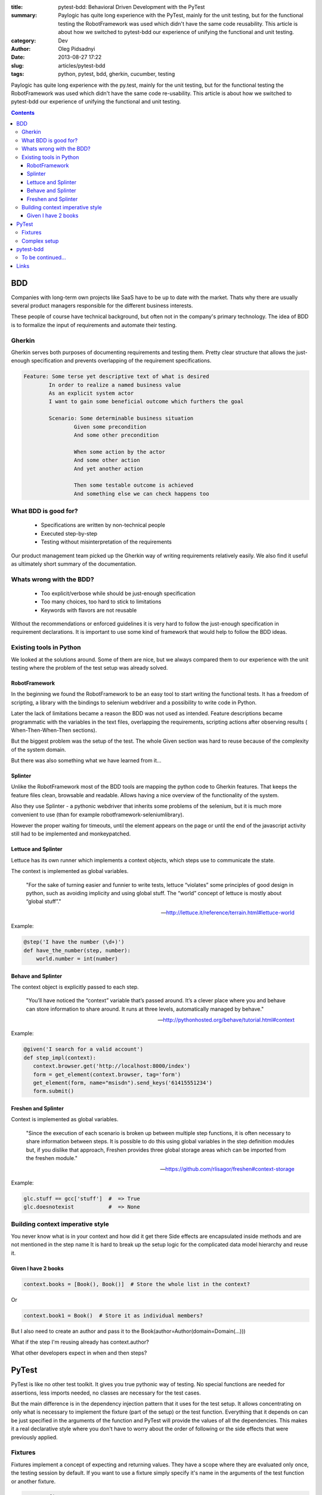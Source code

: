 :title: pytest-bdd: Behavioral Driven Development with the PyTest
:summary: Paylogic has quite long experience with the PyTest, mainly for the unit testing, but for the functional testing the RobotFramework was used which didn't have the same code reusability. This article is about how we switched to pytest-bdd our experience of unifying the functional and unit testing.
:category: Dev
:author: Oleg Pidsadnyi
:date: 2013-08-27 17:22
:slug: articles/pytest-bdd
:tags: python, pytest, bdd, gherkin, cucumber, testing

Paylogic has quite long experience with the py.test, mainly for the unit testing,
but for the functional testing the RobotFramework was used which didn't have the
same code re-usability.
This article is about how we switched to pytest-bdd our experience of unifying
the functional and unit testing.

.. contents::


BDD
###

Companies with long-term own projects like SaaS have to be up to date with the
market. Thats why there are usually several product managers responsible for the
different business interests.

These people of course have technical background, but often not in the company's primary technology.
The idea of BDD is to formalize the input of requirements and automate their testing.

Gherkin
=======

Gherkin serves both purposes of documenting requirements and testing them. Pretty clear
structure that allows the just-enough specification and prevents overlapping of the
requirement specifications.

.. code-block:: gherkin


	Feature: Some terse yet descriptive text of what is desired
		In order to realize a named business value
		As an explicit system actor
		I want to gain some beneficial outcome which furthers the goal
	 
		Scenario: Some determinable business situation
			Given some precondition
			And some other precondition
			
			When some action by the actor
			And some other action
			And yet another action
			
			Then some testable outcome is achieved
			And something else we can check happens too


What BDD is good for?
=====================

	- Specifications are written by non-technical people
	- Executed step-by-step
	- Testing without misinterpretation of the requirements

Our product management team picked up the Gherkin way of writing requirements relatively easily.
We also find it useful as ultimately short summary of the documentation.

Whats wrong with the BDD?
=========================

	- Too explicit/verbose while should be just-enough specification
	- Too many choices, too hard to stick to limitations
	- Keywords with flavors are not reusable

Without the recommendations or enforced guidelines it is very hard to follow the
just-enough specification in requirement declarations.
It is important to use some kind of framework that would help to follow the BDD ideas.

Existing tools in Python
========================

We looked at the solutions around. Some of them are nice, but we always compared
them to our experience with the unit testing where the problem of the test setup
was already solved.

RobotFramework
--------------

In the beginning we found the RobotFramework to be an easy tool to start writing
the functional tests. It has a freedom of scripting, a library with the bindings
to selenium webdriver and a possibility to write code in Python.

Later the lack of limitations became a reason the BDD was not used as intended.
Feature descriptions became programmatic with the variables in the text files,
overlapping the requirements, scripting actions after observing results (
When-Then-When-Then sections).

But the biggest problem was the setup of the test. The whole Given section was hard to reuse
because of the complexity of the system domain.

But there was also something what we have learned from it...

Splinter
--------

Unlike the RobotFramework most of the BDD tools are mapping the python code to Gherkin
features. That keeps the feature files clean, browsable and readable. Allows having
a nice overview of the functionality of the system.

Also they use Splinter - a pythonic webdriver that inherits some problems of the selenium, but
it is much more convenient to use (than for example robotframework-seleniumlibrary).

However the proper waiting for timeouts, until the element appears on the page or
until the end of the javascript activity still had to be implemented and monkeypatched.

Lettuce and Splinter
--------------------

Lettuce has its own runner which implements a context objects, which steps
use to communicate the state.

The context is implemented as global variables.

	"For the sake of turning easier and funnier to write tests, lettuce “violates” some principles of good design in python, such as avoiding implicity and using global stuff.
	The “world” concept of lettuce is mostly about “global stuff”."

	-- http://lettuce.it/reference/terrain.html#lettuce-world

Example:

.. code-block:: python


	@step('I have the number (\d+)')
	def have_the_number(step, number):
	    world.number = int(number)

Behave and Splinter
-------------------

The context object is explicitly passed to each step.

	"You’ll have noticed the “context” variable that’s passed around.
	It’s a clever place where you and behave can store information to share around.
	It runs at three levels, automatically managed by behave."

	-- http://pythonhosted.org/behave/tutorial.html#context

Example:

.. code-block:: python


	@given('I search for a valid account')
	def step_impl(context):
	   context.browser.get('http://localhost:8000/index')
	   form = get_element(context.browser, tag='form')
	   get_element(form, name="msisdn").send_keys('61415551234')
	   form.submit()


Freshen and Splinter
--------------------
Context is implemented as global variables.

	"Since the execution of each scenario is broken up between multiple step functions,
	it is often necessary to share information between steps. It is possible to do this
	using global variables in the step definition modules but, if you dislike that approach,
	Freshen provides three global storage areas which can be imported from the freshen module."

	-- https://github.com/rlisagor/freshen#context-storage

Example:

.. code-block:: python


	glc.stuff == gcc['stuff']  #  => True
	glc.doesnotexist           #  => None


Building context imperative style
=================================

You never know what is in your context and how did it get there
Side effects are encapsulated inside methods and are not mentioned in the step name
It is hard to break up the setup logic for the complicated data model hierarchy and reuse it.


Given I have 2 books
--------------------

.. code-block:: python


	context.books = [Book(), Book()]  # Store the whole list in the context?

Or

.. code-block:: python


	context.book1 = Book()  # Store it as individual members?

But I also need to create an author and pass it to the Book(author=Author(domain=Domain(...)))

What if the step I'm reusing already has context.author?

What other developers expect in when and then steps?


PyTest
######

PyTest is like no other test toolkit. It gives you true pythonic way of testing.
No special functions are needed for assertions, less imports needed, no classes are
necessary for the test cases.

But the main difference is in the dependency injection pattern that it uses for the
test setup.
It allows concentrating on only what is necessary to implement the fixture (part of the setup)
or the test function. Everything that it depends on can be just specified in the
arguments of the function and PyTest will provide the values of all the dependencies.
This makes it a real declarative style where you don't have to worry about the order
of following or the side effects that were previously applied.

Fixtures
========

Fixtures implement a concept of expecting and returning values. They have a scope
where they are evaluated only once, the testing session by default. If you want to
use a fixture simply specify it's name in the arguments of the test function or
another fixture.

.. code-block:: python


	@pytest.fixture
	def author():
		"""Author object. Created only once and used by all the functions that require
		it in the same testing session.

		"""
		return Author()


	@pytest.fixture
	def book(author):
		"""Book. Depends on the author fixture."""
		return Book(author=author)

Complex setup
=============

All the dependencies will be resolved starting from the test function.
Test requires fixtures, fixtures depend on another fixtures etc...

The test function may expect a list of objects (Given I have 2 books),
but this list can be composed with the individual fixtures as well.
It is convenient if you want to assert a condition for the specific element
(Then the second book has to be interesting).

.. code-block:: python


	@pytest.fixture
	def two_books(first_book, second_book):
		return [first_book, second_book]


	@pytest.fixture
	def first_book(author, fiction):
		return Book(author=author, genre=fiction)


	@pytest.fixture
	def second_book(author, science):
		return Book(author=author, genre=science)

pytest-bdd
##########

What if we could combine the power of the pytest fixtures, our experience
and existing fixtures that we have for the unit tests with BDD?
Unfortunately there were no implementations of the Gherkin for the PyTest.

So for the requirements like:

.. code-block:: gherkin


	Scenario: Publishing the article
	    Given I'm an author user
	    And I have an article
	    When I go to the article page
	    And I press the publish button
	    Then I should not see the error message

The implementation of the Gherkin steps could be like:

.. code-block:: python
	
	# PyTest will execute this test_* function
	test_publishing_article = scenario('article.feature', 'Publishing the article')

	@given('I have an article')
	def article(author):
	    return create_test_article(author=author)


	@when('I go to the article page')
	def go_to_article(article, browser):
	    browser.visit(urljoin(browser.url, '/manage/articles/{0}/'.format(article.id)))


	@when('I press the publish button')
	def publish_article(browser):
	    browser.find_by_css('button[name=publish]').first.click()


	@then('I should not see the error message')
	def no_error_message(browser):
	    with pytest.raises(ElementDoesNotExist):
	        browser.find_by_css('.message.error').first


And so we made one...

The result is pretty elegant. Since the unit tests and BDD tests became the same
technology we could start unifying the test setup using the folder layout and
fixture inheritance via the conftest files and plugins.

This is another opportunity to unify the error reporting for the CI server since all
tests are using the same runner.

Splinter offers the option of the PhantomJS which is also speeding up a bit the execution.
The browser fixture scope allows reusing already open browser windows, but clearing the
cookies and opening the blank page between the test functions.

This optimizes the resource usage and test execution time. PyTest also has support for running
tests in the distributed environment which displays impressive scaling results.

With constantly growing number of tests it is very important to receive the early respone
from the CI server about the results of the testing and to keep control of the size of the
test codebase with the maximum reusability.


To be continued...
==================

Links
#####
 - pytest-bdd_ - BDD library for the py.test runner.
 - pytest-bdd-splinter_ - Splinter subplugin for the pytest-bdd.
 - pytest-bdd-example_ - Example project.

.. _pytest-bdd: https://github.com/olegpidsadnyi/pytest-bdd
.. _pytest-bdd-splinter: https://github.com/olegpidsadnyi/pytest-bdd-splinter
.. _pytest-bdd-example: https://github.com/olegpidsadnyi/pytest-bdd-example
